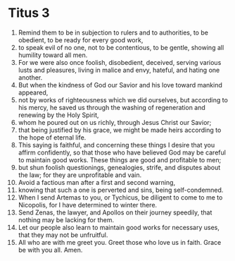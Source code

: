 ﻿
* Titus 3
1. Remind them to be in subjection to rulers and to authorities, to be obedient, to be ready for every good work, 
2. to speak evil of no one, not to be contentious, to be gentle, showing all humility toward all men. 
3. For we were also once foolish, disobedient, deceived, serving various lusts and pleasures, living in malice and envy, hateful, and hating one another. 
4. But when the kindness of God our Savior and his love toward mankind appeared, 
5. not by works of righteousness which we did ourselves, but according to his mercy, he saved us through the washing of regeneration and renewing by the Holy Spirit, 
6. whom he poured out on us richly, through Jesus Christ our Savior; 
7. that being justified by his grace, we might be made heirs according to the hope of eternal life. 
8. This saying is faithful, and concerning these things I desire that you affirm confidently, so that those who have believed God may be careful to maintain good works. These things are good and profitable to men; 
9. but shun foolish questionings, genealogies, strife, and disputes about the law; for they are unprofitable and vain. 
10. Avoid a factious man after a first and second warning, 
11. knowing that such a one is perverted and sins, being self-condemned. 
12. When I send Artemas to you, or Tychicus, be diligent to come to me to Nicopolis, for I have determined to winter there. 
13. Send Zenas, the lawyer, and Apollos on their journey speedily, that nothing may be lacking for them. 
14. Let our people also learn to maintain good works for necessary uses, that they may not be unfruitful. 
15. All who are with me greet you. Greet those who love us in faith. Grace be with you all. Amen. 

